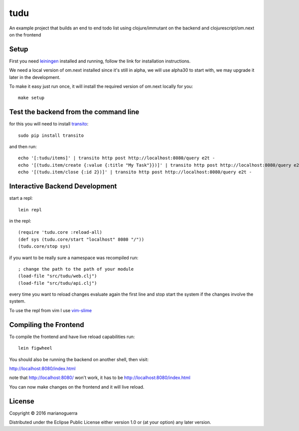 tudu
====

An example project that builds an end to end todo list using
clojure/immutant on the backend and clojurescript/om.next on the frontend

Setup
-----

First you need `leiningen <http://leiningen.org/>`_ installed and running,
follow the link for installation instructions.

We need a local version of om.next installed since it's still in alpha, we
will use alpha30 to start with, we may upgrade it later in the development.

To make it easy just run once, it will install the required version of om.next locally for you::

    make setup

Test the backend from the command line
--------------------------------------

for this you will need to install `transito <https://pypi.python.org/pypi/transito>`_::

    sudo pip install transito

and then run::

    echo '[:tudu/items]' | transito http post http://localhost:8080/query e2t -
    echo '[(tudu.item/create {:value {:title "My Task"}})]' | transito http post http://localhost:8080/query e2t -
    echo '[(tudu.item/close {:id 2})]' | transito http post http://localhost:8080/query e2t -

Interactive Backend Development
-------------------------------

start a repl::

    lein repl

in the repl::

    (require 'tudu.core :reload-all)
    (def sys (tudu.core/start "localhost" 8080 "/"))
    (tudu.core/stop sys)

if you want to be really sure a namespace was recompiled run::

    ; change the path to the path of your module
    (load-file "src/tudu/web.clj")
    (load-file "src/tudu/api.clj")

every time you want to reload changes evaluate again the first line and stop
start the system if the changes involve the system.

To use the repl from vim I use `vim-slime <https://github.com/jpalardy/vim-slime>`_

Compiling the Frontend
----------------------

To compile the frontend and have live reload capabilities run::

    lein figwheel

You should also be running the backend on another shell, then visit:

http://localhost:8080/index.html

note that http://localhost:8080/ won't work, it has to be http://localhost:8080/index.html

You can now make changes on the frontend and it will live reload.

License
-------

Copyright © 2016 marianoguerra

Distributed under the Eclipse Public License either version 1.0 or (at
your option) any later version.
